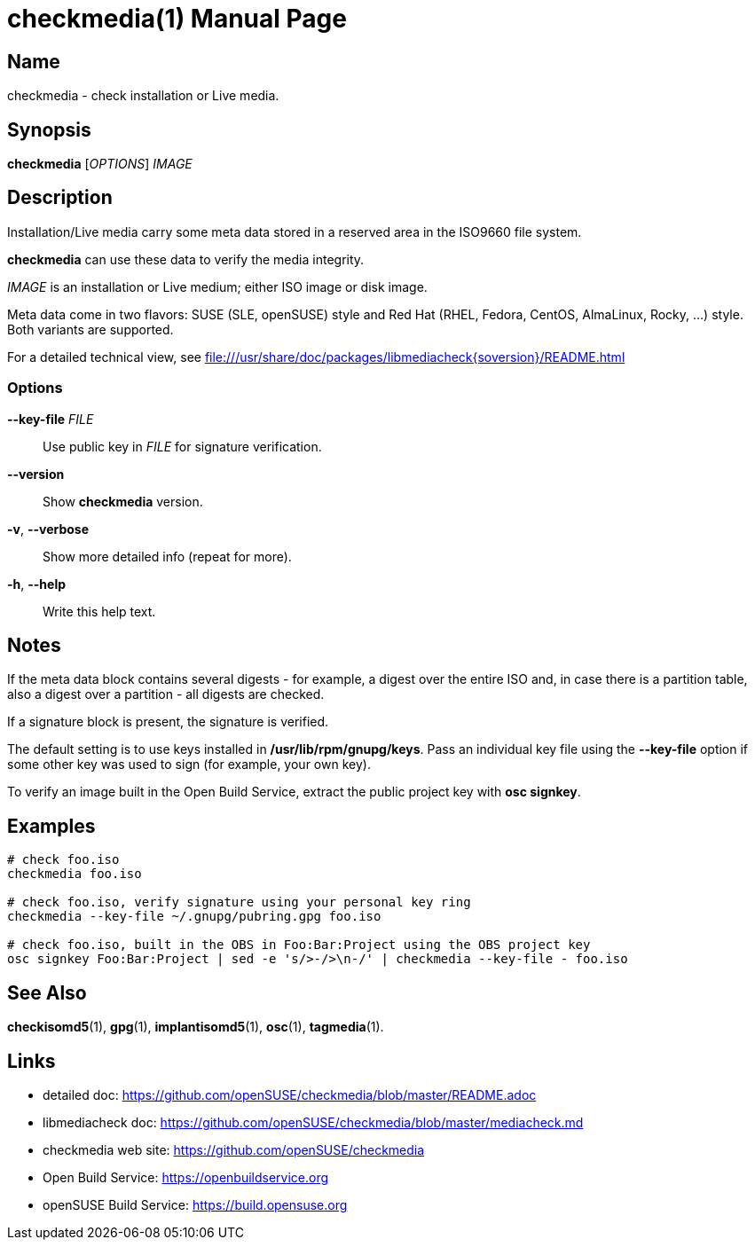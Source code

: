 = checkmedia(1)
:doctype: manpage
:manmanual: User Commands
:mansource: checkmedia {version}

== Name

checkmedia - check installation or Live media.

== Synopsis

*checkmedia* [_OPTIONS_] _IMAGE_


== Description

Installation/Live media carry some meta data stored in a reserved area in the ISO9660 file system.

*checkmedia* can use these data to verify the media integrity.

_IMAGE_ is an installation or Live medium; either ISO image or disk image.

Meta data come in two flavors: SUSE (SLE, openSUSE) style and Red Hat (RHEL, Fedora, CentOS, AlmaLinux, Rocky, ...) style.
Both variants are supported.

For a detailed technical view, see file:///usr/share/doc/packages/libmediacheck{soversion}/README.html

=== Options

*--key-file* _FILE_::
Use public key in _FILE_ for signature verification.

*--version*::
Show *checkmedia* version.

*-v*, *--verbose*::
Show more detailed info (repeat for more).

*-h*, *--help*::
Write this help text.

== Notes

If the meta data block contains several digests - for example, a digest over the entire ISO and, in case there is a partition table, also
a digest over a partition - all digests are checked.

If a signature block is present, the signature is verified.

The default setting is to use keys installed in */usr/lib/rpm/gnupg/keys*. Pass an individual key file using the *--key-file* option
if some other key was used to sign (for example, your own key).

To verify an image built in the Open Build Service, extract the public project key with *osc signkey*.

== Examples

----
# check foo.iso
checkmedia foo.iso

# check foo.iso, verify signature using your personal key ring
checkmedia --key-file ~/.gnupg/pubring.gpg foo.iso

# check foo.iso, built in the OBS in Foo:Bar:Project using the OBS project key
osc signkey Foo:Bar:Project | sed -e 's/>-/>\n-/' | checkmedia --key-file - foo.iso
----

== See Also

*checkisomd5*(1), *gpg*(1), *implantisomd5*(1), *osc*(1), *tagmedia*(1).

== Links

- detailed doc: https://github.com/openSUSE/checkmedia/blob/master/README.adoc
- libmediacheck doc: https://github.com/openSUSE/checkmedia/blob/master/mediacheck.md
- checkmedia web site: https://github.com/openSUSE/checkmedia
- Open Build Service: https://openbuildservice.org
- openSUSE Build Service: https://build.opensuse.org
